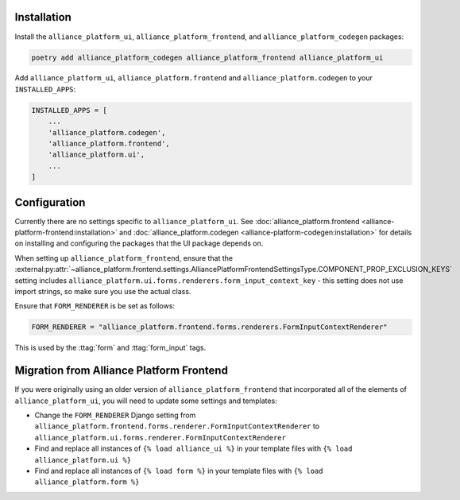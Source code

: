 Installation
------------

Install the ``alliance_platform_ui``, ``alliance_platform_frontend``, and ``alliance_platform_codegen`` packages:

.. code-block:: bash

    poetry add alliance_platform_codegen alliance_platform_frontend alliance_platform_ui

Add ``alliance_platform_ui``, ``alliance_platform.frontend`` and ``alliance_platform.codegen`` to your ``INSTALLED_APPS``:

.. code-block:: python

    INSTALLED_APPS = [
        ...
        'alliance_platform.codegen',
        'alliance_platform.frontend',
        'alliance_platform.ui',
        ...
    ]

Configuration
-------------

Currently there are no settings specific to ``alliance_platform_ui``. See :doc:`alliance_platform.frontend <alliance-platform-frontend:installation>`
and :doc:`alliance_platform.codegen <alliance-platform-codegen:installation>` for details on installing and configuring the packages
that the UI package depends on.

When setting up ``alliance_platform_frontend``, ensure that the
:external:py:attr:`~alliance_platform.frontend.settings.AlliancePlatformFrontendSettingsType.COMPONENT_PROP_EXCLUSION_KEYS`
setting includes ``alliance_platform.ui.forms.renderers.form_input_context_key`` - this setting does not use import strings,
so make sure you use the actual class.

Ensure that ``FORM_RENDERER`` is be set as follows:

.. code-block:: python

    FORM_RENDERER = "alliance_platform.frontend.forms.renderers.FormInputContextRenderer"

This is used by the :ttag:`form` and :ttag:`form_input` tags.

Migration from Alliance Platform Frontend
-----------------------------------------

If you were originally using an older version of ``alliance_platform_frontend`` that incorporated all of the elements of ``alliance_platform_ui``,
you will need to update some settings and templates:

* Change the ``FORM_RENDERER`` Django setting from ``alliance_platform.frontend.forms.renderer.FormInputContextRenderer``
  to ``alliance_platform.ui.forms.renderer.FormInputContextRenderer``

* Find and replace all instances of ``{% load alliance_ui %}`` in your template files with ``{% load alliance_platform.ui %}``

* Find and replace all instances of ``{% load form %}`` in your template files with ``{% load alliance_platform.form %}``
